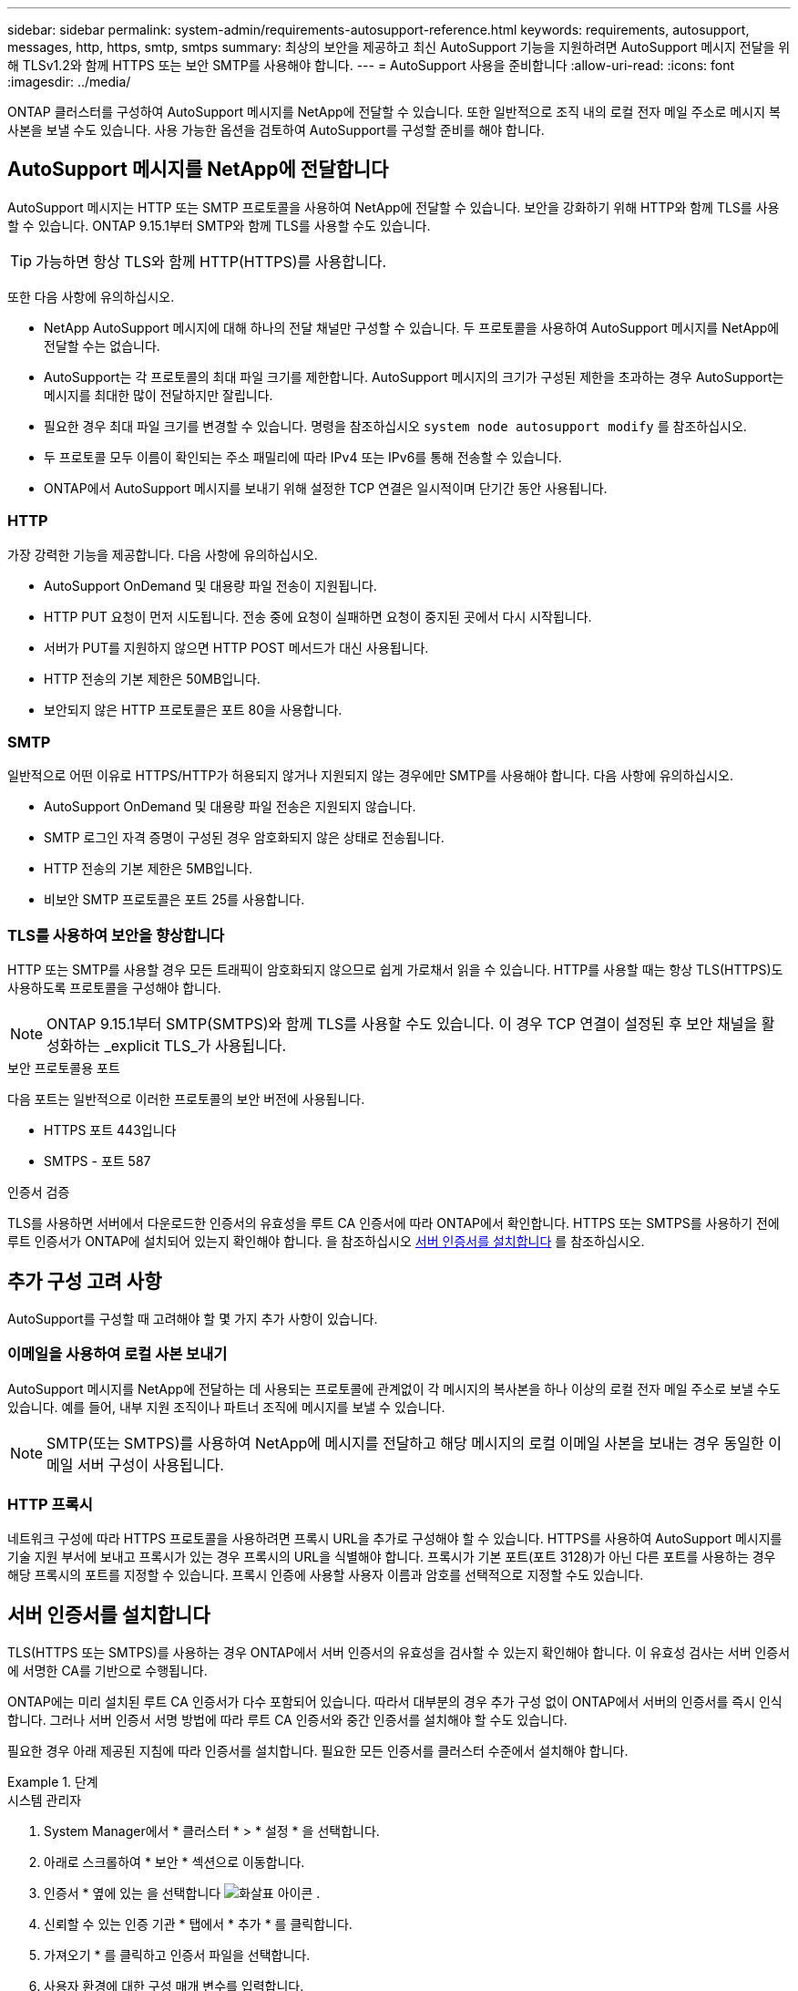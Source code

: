 ---
sidebar: sidebar 
permalink: system-admin/requirements-autosupport-reference.html 
keywords: requirements, autosupport, messages, http, https, smtp, smtps 
summary: 최상의 보안을 제공하고 최신 AutoSupport 기능을 지원하려면 AutoSupport 메시지 전달을 위해 TLSv1.2와 함께 HTTPS 또는 보안 SMTP를 사용해야 합니다. 
---
= AutoSupport 사용을 준비합니다
:allow-uri-read: 
:icons: font
:imagesdir: ../media/


[role="lead"]
ONTAP 클러스터를 구성하여 AutoSupport 메시지를 NetApp에 전달할 수 있습니다. 또한 일반적으로 조직 내의 로컬 전자 메일 주소로 메시지 복사본을 보낼 수도 있습니다. 사용 가능한 옵션을 검토하여 AutoSupport를 구성할 준비를 해야 합니다.



== AutoSupport 메시지를 NetApp에 전달합니다

AutoSupport 메시지는 HTTP 또는 SMTP 프로토콜을 사용하여 NetApp에 전달할 수 있습니다. 보안을 강화하기 위해 HTTP와 함께 TLS를 사용할 수 있습니다. ONTAP 9.15.1부터 SMTP와 함께 TLS를 사용할 수도 있습니다.


TIP: 가능하면 항상 TLS와 함께 HTTP(HTTPS)를 사용합니다.

또한 다음 사항에 유의하십시오.

* NetApp AutoSupport 메시지에 대해 하나의 전달 채널만 구성할 수 있습니다. 두 프로토콜을 사용하여 AutoSupport 메시지를 NetApp에 전달할 수는 없습니다.
* AutoSupport는 각 프로토콜의 최대 파일 크기를 제한합니다. AutoSupport 메시지의 크기가 구성된 제한을 초과하는 경우 AutoSupport는 메시지를 최대한 많이 전달하지만 잘립니다.
* 필요한 경우 최대 파일 크기를 변경할 수 있습니다. 명령을 참조하십시오 `system node autosupport modify` 를 참조하십시오.
* 두 프로토콜 모두 이름이 확인되는 주소 패밀리에 따라 IPv4 또는 IPv6를 통해 전송할 수 있습니다.
* ONTAP에서 AutoSupport 메시지를 보내기 위해 설정한 TCP 연결은 일시적이며 단기간 동안 사용됩니다.




=== HTTP

가장 강력한 기능을 제공합니다. 다음 사항에 유의하십시오.

* AutoSupport OnDemand 및 대용량 파일 전송이 지원됩니다.
* HTTP PUT 요청이 먼저 시도됩니다. 전송 중에 요청이 실패하면 요청이 중지된 곳에서 다시 시작됩니다.
* 서버가 PUT를 지원하지 않으면 HTTP POST 메서드가 대신 사용됩니다.
* HTTP 전송의 기본 제한은 50MB입니다.
* 보안되지 않은 HTTP 프로토콜은 포트 80을 사용합니다.




=== SMTP

일반적으로 어떤 이유로 HTTPS/HTTP가 허용되지 않거나 지원되지 않는 경우에만 SMTP를 사용해야 합니다. 다음 사항에 유의하십시오.

* AutoSupport OnDemand 및 대용량 파일 전송은 지원되지 않습니다.
* SMTP 로그인 자격 증명이 구성된 경우 암호화되지 않은 상태로 전송됩니다.
* HTTP 전송의 기본 제한은 5MB입니다.
* 비보안 SMTP 프로토콜은 포트 25를 사용합니다.




=== TLS를 사용하여 보안을 향상합니다

HTTP 또는 SMTP를 사용할 경우 모든 트래픽이 암호화되지 않으므로 쉽게 가로채서 읽을 수 있습니다. HTTP를 사용할 때는 항상 TLS(HTTPS)도 사용하도록 프로토콜을 구성해야 합니다.


NOTE: ONTAP 9.15.1부터 SMTP(SMTPS)와 함께 TLS를 사용할 수도 있습니다. 이 경우 TCP 연결이 설정된 후 보안 채널을 활성화하는 _explicit TLS_가 사용됩니다.

.보안 프로토콜용 포트
다음 포트는 일반적으로 이러한 프로토콜의 보안 버전에 사용됩니다.

* HTTPS 포트 443입니다
* SMTPS - 포트 587


.인증서 검증
TLS를 사용하면 서버에서 다운로드한 인증서의 유효성을 루트 CA 인증서에 따라 ONTAP에서 확인합니다. HTTPS 또는 SMTPS를 사용하기 전에 루트 인증서가 ONTAP에 설치되어 있는지 확인해야 합니다. 을 참조하십시오 <<서버 인증서를 설치합니다>> 를 참조하십시오.



== 추가 구성 고려 사항

AutoSupport를 구성할 때 고려해야 할 몇 가지 추가 사항이 있습니다.



=== 이메일을 사용하여 로컬 사본 보내기

AutoSupport 메시지를 NetApp에 전달하는 데 사용되는 프로토콜에 관계없이 각 메시지의 복사본을 하나 이상의 로컬 전자 메일 주소로 보낼 수도 있습니다. 예를 들어, 내부 지원 조직이나 파트너 조직에 메시지를 보낼 수 있습니다.


NOTE: SMTP(또는 SMTPS)를 사용하여 NetApp에 메시지를 전달하고 해당 메시지의 로컬 이메일 사본을 보내는 경우 동일한 이메일 서버 구성이 사용됩니다.



=== HTTP 프록시

네트워크 구성에 따라 HTTPS 프로토콜을 사용하려면 프록시 URL을 추가로 구성해야 할 수 있습니다. HTTPS를 사용하여 AutoSupport 메시지를 기술 지원 부서에 보내고 프록시가 있는 경우 프록시의 URL을 식별해야 합니다. 프록시가 기본 포트(포트 3128)가 아닌 다른 포트를 사용하는 경우 해당 프록시의 포트를 지정할 수 있습니다. 프록시 인증에 사용할 사용자 이름과 암호를 선택적으로 지정할 수도 있습니다.



== 서버 인증서를 설치합니다

TLS(HTTPS 또는 SMTPS)를 사용하는 경우 ONTAP에서 서버 인증서의 유효성을 검사할 수 있는지 확인해야 합니다. 이 유효성 검사는 서버 인증서에 서명한 CA를 기반으로 수행됩니다.

ONTAP에는 미리 설치된 루트 CA 인증서가 다수 포함되어 있습니다. 따라서 대부분의 경우 추가 구성 없이 ONTAP에서 서버의 인증서를 즉시 인식합니다. 그러나 서버 인증서 서명 방법에 따라 루트 CA 인증서와 중간 인증서를 설치해야 할 수도 있습니다.

필요한 경우 아래 제공된 지침에 따라 인증서를 설치합니다. 필요한 모든 인증서를 클러스터 수준에서 설치해야 합니다.

.단계
[role="tabbed-block"]
====
.시스템 관리자
--
. System Manager에서 * 클러스터 * > * 설정 * 을 선택합니다.
. 아래로 스크롤하여 * 보안 * 섹션으로 이동합니다.
. 인증서 * 옆에 있는 을 선택합니다 image:icon_arrow.gif["화살표 아이콘"] .
. 신뢰할 수 있는 인증 기관 * 탭에서 * 추가 * 를 클릭합니다.
. 가져오기 * 를 클릭하고 인증서 파일을 선택합니다.
. 사용자 환경에 대한 구성 매개 변수를 입력합니다.
. 추가 * 를 클릭합니다.


--
.CLI를 참조하십시오
--
. 설치를 시작합니다.
+
보안 인증서설치형 server-ca

. 다음 콘솔 메시지를 찾습니다.
+
`Please enter Certificate: Press <Enter> when done`

. 텍스트 편집기로 인증서 파일을 엽니다.
. 다음 행을 포함하여 전체 인증서를 복사합니다.
+
`-----BEGIN CERTIFICATE-----`

+
`-----END CERTIFICATE-----`

. 명령 프롬프트 후 터미널에 인증서를 붙여 넣습니다.
. Enter * 키를 눌러 설치를 완료합니다.
. 다음 중 하나를 사용하여 인증서가 설치되었는지 확인합니다.
+
`security certificate show-user-installed`

+
`security certificate show`



--
====